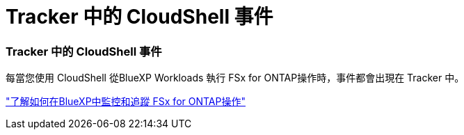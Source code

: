 = Tracker 中的 CloudShell 事件
:allow-uri-read: 




=== Tracker 中的 CloudShell 事件

每當您使用 CloudShell 從BlueXP Workloads 執行 FSx for ONTAP操作時，事件都會出現在 Tracker 中。

link:https://docs.netapp.com/us-en/storage-management-fsx-ontap/use/task-monitor-operations.html["了解如何在BlueXP中監控和追蹤 FSx for ONTAP操作"]
